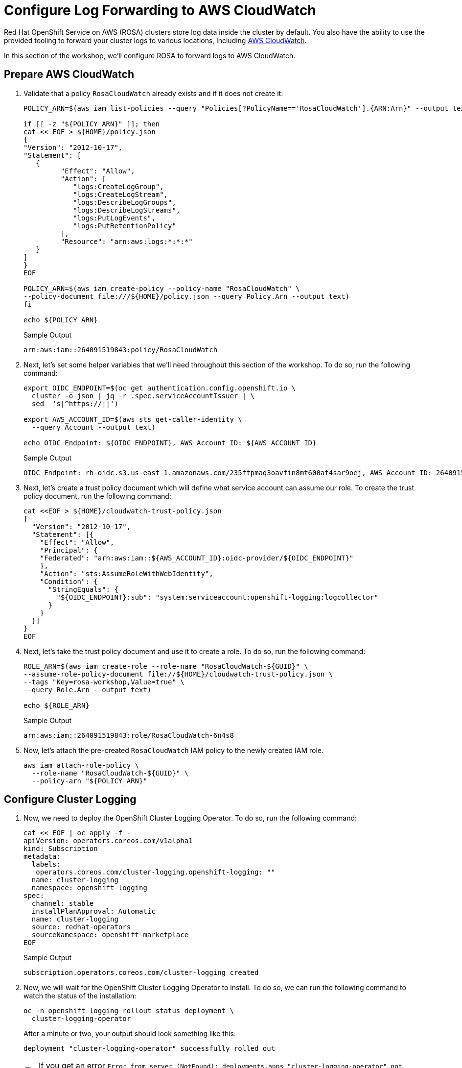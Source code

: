 = Configure Log Forwarding to AWS CloudWatch

Red Hat OpenShift Service on AWS (ROSA) clusters store log data inside the cluster by default.
You also have the ability to use the provided tooling to forward your cluster logs to various locations, including https://aws.amazon.com/cloudwatch/[AWS CloudWatch].

In this section of the workshop, we'll configure ROSA to forward logs to AWS CloudWatch.

== Prepare AWS CloudWatch

. Validate that a policy `RosaCloudWatch` already exists and if it does not create it:
+
[source,sh,role=execute]
----
POLICY_ARN=$(aws iam list-policies --query "Policies[?PolicyName=='RosaCloudWatch'].{ARN:Arn}" --output text)

if [[ -z "${POLICY_ARN}" ]]; then
cat << EOF > ${HOME}/policy.json
{
"Version": "2012-10-17",
"Statement": [
   {
         "Effect": "Allow",
         "Action": [
            "logs:CreateLogGroup",
            "logs:CreateLogStream",
            "logs:DescribeLogGroups",
            "logs:DescribeLogStreams",
            "logs:PutLogEvents",
            "logs:PutRetentionPolicy"
         ],
         "Resource": "arn:aws:logs:*:*:*"
   }
]
}
EOF

POLICY_ARN=$(aws iam create-policy --policy-name "RosaCloudWatch" \
--policy-document file:///${HOME}/policy.json --query Policy.Arn --output text)
fi

echo ${POLICY_ARN}
----
+
.Sample Output
[source,text,options=nowrap]
----
arn:aws:iam::264091519843:policy/RosaCloudWatch
----

. Next, let's set some helper variables that we'll need throughout this section of the workshop.
To do so, run the following command:
+
[source,sh,role=execute]
----
export OIDC_ENDPOINT=$(oc get authentication.config.openshift.io \
  cluster -o json | jq -r .spec.serviceAccountIssuer | \
  sed  's|^https://||')

export AWS_ACCOUNT_ID=$(aws sts get-caller-identity \
  --query Account --output text)

echo OIDC_Endpoint: ${OIDC_ENDPOINT}, AWS Account ID: ${AWS_ACCOUNT_ID}
----
+
.Sample Output
[source,text,options=nowrap]
----
OIDC_Endpoint: rh-oidc.s3.us-east-1.amazonaws.com/235ftpmaq3oavfin8mt600af4sar9oej, AWS Account ID: 264091519843
----

. Next, let's create a trust policy document which will define what service account can assume our role.
To create the trust policy document, run the following command:
+
[source,sh,role=execute]
----
cat <<EOF > ${HOME}/cloudwatch-trust-policy.json
{
  "Version": "2012-10-17",
  "Statement": [{
    "Effect": "Allow",
    "Principal": {
    "Federated": "arn:aws:iam::${AWS_ACCOUNT_ID}:oidc-provider/${OIDC_ENDPOINT}"
    },
    "Action": "sts:AssumeRoleWithWebIdentity",
    "Condition": {
      "StringEquals": {
        "${OIDC_ENDPOINT}:sub": "system:serviceaccount:openshift-logging:logcollector"
      }
    }
  }]
}
EOF
----

. Next, let's take the trust policy document and use it to create a role.
To do so, run the following command:
+
[source,sh,role=execute]
----
ROLE_ARN=$(aws iam create-role --role-name "RosaCloudWatch-${GUID}" \
--assume-role-policy-document file://${HOME}/cloudwatch-trust-policy.json \
--tags "Key=rosa-workshop,Value=true" \
--query Role.Arn --output text)

echo ${ROLE_ARN}
----
+
.Sample Output
[source,text,options=nowrap]
----
arn:aws:iam::264091519843:role/RosaCloudWatch-6n4s8
----

. Now, let's attach the pre-created `RosaCloudWatch` IAM policy to the newly created IAM role.
+
[source,sh,role=execute]
----
aws iam attach-role-policy \
  --role-name "RosaCloudWatch-${GUID}" \
  --policy-arn "${POLICY_ARN}"
----

== Configure Cluster Logging

. Now, we need to deploy the OpenShift Cluster Logging Operator.
To do so, run the following command:
+
[source,sh,role=execute]
----
cat << EOF | oc apply -f -
apiVersion: operators.coreos.com/v1alpha1
kind: Subscription
metadata:
  labels:
   operators.coreos.com/cluster-logging.openshift-logging: ""
  name: cluster-logging
  namespace: openshift-logging
spec:
  channel: stable
  installPlanApproval: Automatic
  name: cluster-logging
  source: redhat-operators
  sourceNamespace: openshift-marketplace
EOF
----
+
.Sample Output
[source,text,options=nowrap]
----
subscription.operators.coreos.com/cluster-logging created
----

. Now, we will wait for the OpenShift Cluster Logging Operator to install.
To do so, we can run the following command to watch the status of the installation:
+
[source,sh,role=execute]
----
oc -n openshift-logging rollout status deployment \
  cluster-logging-operator
----
+
.After a minute or two, your output should look something like this:
[source,text,options=nowrap]
----
deployment "cluster-logging-operator" successfully rolled out
----
+
[TIP]
====
If you get an error `Error from server (NotFound): deployments.apps "cluster-logging-operator" not found` wait a few seconds and try again.
====

. Next, we need to create a secret containing the ARN of the IAM role that we previously created above.
To do so, run the following command:
+
[source,sh,role=execute]
----
cat << EOF | oc apply -f -
apiVersion: v1
kind: Secret
metadata:
  name: cloudwatch-credentials
  namespace: openshift-logging
stringData:
  role_arn: ${ROLE_ARN}
EOF
----
+
.Sample Output
[source,text,options=nowrap]
----
secret/cloudwatch-credentials created
----

. Next, let's configure the OpenShift Cluster Logging Operator by creating a Cluster Log Forwarding custom resource that will forward logs to AWS CloudWatch.
To do so, run the following command:
+
[source,sh,role=execute]
----
cat << EOF | oc apply -f -
---
apiVersion: logging.openshift.io/v1
kind: ClusterLogForwarder
metadata:
  name: instance
  namespace: openshift-logging
spec:
  outputs:
  - name: cw
    type: cloudwatch
    cloudwatch:
      groupBy: namespaceName
      groupPrefix: rosa-${GUID}
      region: us-east-2
    secret:
      name: cloudwatch-credentials
  pipelines:
  - name: to-cloudwatch
    inputRefs:
    - infrastructure
    - audit
    - application
    outputRefs:
    - cw
EOF
----
+
.Sample Output
[source,text,options=nowrap]
----
clusterlogforwarder.logging.openshift.io/instance created
----

. Next, let's create a Cluster Logging custom resource which will enable the OpenShift Cluster Logging Operator to start collecting logs.
+
[source,sh,role=execute]
----
cat << EOF | oc apply -f -
---
apiVersion: logging.openshift.io/v1
kind: ClusterLogging
metadata:
  name: instance
  namespace: openshift-logging
spec:
  collection:
    logs:
      type: fluentd
  forwarder:
    fluentd: {}
  managementState: Managed
EOF
----
+
.Sample Output
[source,text,options=nowrap]
----
clusterlogging.logging.openshift.io/instance created
----

. After a few minutes, you should begin to see log groups inside of AWS CloudWatch.
+
[source,sh,role=execute]
----
aws logs describe-log-groups \
  --log-group-name-prefix rosa-${GUID}
----
+
.Sample Output
[source,json,options=nowrap]
----
{
    "logGroups": [
        {
            "logGroupName": "rosa-fxxj9.audit",
            "creationTime": 1682098364311,
            "metricFilterCount": 0,
            "arn": "arn:aws:logs:us-east-2:511846242393:log-group:rosa-fxxj9.audit:*",
            "storedBytes": 0
        },
        {
            "logGroupName": "rosa-fxxj9.infrastructure",
            "creationTime": 1682098364399,
            "metricFilterCount": 0,
            "arn": "arn:aws:logs:us-east-2:511846242393:log-group:rosa-fxxj9.infrastructure:*",
            "storedBytes": 0
        }
    ]
}
----

Congratulations!

You've successfully forwarded your cluster's logs to the AWS CloudWatch service.
